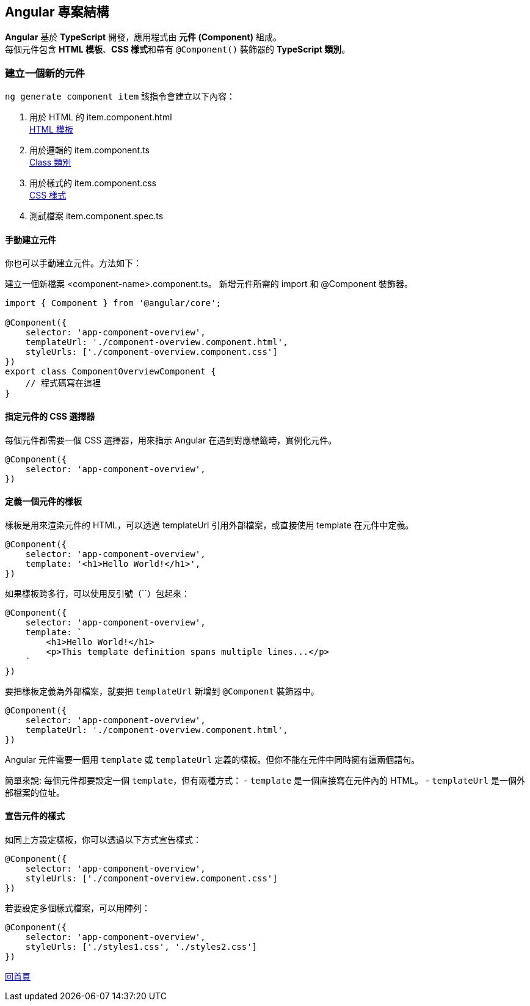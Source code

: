 == Angular 專案結構
**Angular** 基於 **TypeScript** 開發，應用程式由 **元件 (Component)** 組成。 +
每個元件包含 **HTML 模板**、**CSS 樣式**和帶有 `@Component()` 裝飾器的 **TypeScript 類別**。

=== 建立一個新的元件

`ng generate component item`
該指令會建立以下內容：

. 用於 HTML 的 item.component.html +
link:./HTMLTemplate.html[HTML 模板]

. 用於邏輯的 item.component.ts +
link:./Class.html[Class 類別]

. 用於樣式的 item.component.css +
link:./CSSStyle.html[CSS 樣式]

. 測試檔案 item.component.spec.ts

==== 手動建立元件

你也可以手動建立元件。方法如下：

建立一個新檔案 <component-name>.component.ts。
新增元件所需的 import 和 @Component 裝飾器。

[source, javascript]
----
import { Component } from '@angular/core';

@Component({
    selector: 'app-component-overview',
    templateUrl: './component-overview.component.html',
    styleUrls: ['./component-overview.component.css']
})
export class ComponentOverviewComponent {
    // 程式碼寫在這裡
}
----

==== 指定元件的 CSS 選擇器

每個元件都需要一個 CSS 選擇器，用來指示 Angular 在遇到對應標籤時，實例化元件。

[source, javascript]
----
@Component({
    selector: 'app-component-overview',
})
----

==== 定義一個元件的樣板

樣板是用來渲染元件的 HTML，可以透過 templateUrl 引用外部檔案，或直接使用 template 在元件中定義。

[source, javascript]
----
@Component({
    selector: 'app-component-overview',
    template: '<h1>Hello World!</h1>',
})
----

如果樣板跨多行，可以使用反引號（``）包起來：

[source, javascript]
----
@Component({
    selector: 'app-component-overview',
    template: `
        <h1>Hello World!</h1>
        <p>This template definition spans multiple lines...</p>
    `
})
----

要把樣板定義為外部檔案，就要把 `templateUrl` 新增到 `@Component` 裝飾器中。

[source,javascript]
----
@Component({
    selector: 'app-component-overview',
    templateUrl: './component-overview.component.html',
})
----

Angular 元件需要一個用 `template` 或 `templateUrl` 定義的樣板。但你不能在元件中同時擁有這兩個語句。

簡單來說: 每個元件都要設定一個 `template`，但有兩種方式：
- `template` 是一個直接寫在元件內的 HTML。
- `templateUrl` 是一個外部檔案的位址。

==== 宣告元件的樣式

如同上方設定樣板，你可以透過以下方式宣告樣式：

[source,javascript]
----
@Component({
    selector: 'app-component-overview',
    styleUrls: ['./component-overview.component.css']
})
----

若要設定多個樣式檔案，可以用陣列：

[source,javascript]
----
@Component({
    selector: 'app-component-overview',
    styleUrls: ['./styles1.css', './styles2.css']
})
----



link:index.html[回首頁]